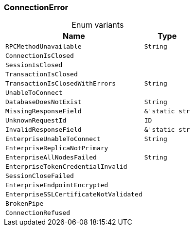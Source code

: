 [#_enum_ConnectionError]
=== ConnectionError

[caption=""]
.Enum variants
// tag::enum_constants[]
[cols="~,~"]
[options="header"]
|===
|Name |Type 
a| `RPCMethodUnavailable` a| `String`
a| `ConnectionIsClosed` a| 
a| `SessionIsClosed` a| 
a| `TransactionIsClosed` a| 
a| `TransactionIsClosedWithErrors` a| `String`
a| `UnableToConnect` a| 
a| `DatabaseDoesNotExist` a| `String`
a| `MissingResponseField` a| `&'static str`
a| `UnknownRequestId` a| `ID`
a| `InvalidResponseField` a| `&'static str`
a| `EnterpriseUnableToConnect` a| `String`
a| `EnterpriseReplicaNotPrimary` a| 
a| `EnterpriseAllNodesFailed` a| `String`
a| `EnterpriseTokenCredentialInvalid` a| 
a| `SessionCloseFailed` a| 
a| `EnterpriseEndpointEncrypted` a| 
a| `EnterpriseSSLCertificateNotValidated` a| 
a| `BrokenPipe` a| 
a| `ConnectionRefused` a| 
|===
// end::enum_constants[]

